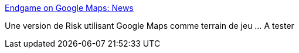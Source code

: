 :jbake-type: post
:jbake-status: published
:jbake-title: Endgame on Google Maps: News
:jbake-tags: fun,jeu,carte,online,stratégie,web,_mois_août,_année_2006
:jbake-date: 2006-08-14
:jbake-depth: ../
:jbake-uri: shaarli/1155544625000.adoc
:jbake-source: https://nicolas-delsaux.hd.free.fr/Shaarli?searchterm=http%3A%2F%2Fwww.gmworldwar.com%2Fnews.php&searchtags=fun+jeu+carte+online+strat%C3%A9gie+web+_mois_ao%C3%BBt+_ann%C3%A9e_2006
:jbake-style: shaarli

http://www.gmworldwar.com/news.php[Endgame on Google Maps: News]

Une version de Risk utilisant Google Maps comme terrain de jeu ... A tester
